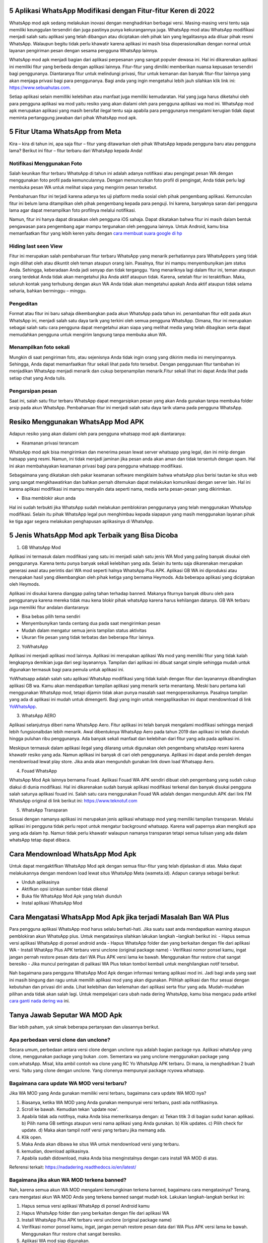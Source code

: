 .. Read the Docs Template documentation master file, created by
   sphinx-quickstart on Tue Aug 26 14:19:49 2014.
   You can adapt this file completely to your liking, but it should at least
   contain the root `toctree` directive.

5 Aplikasi WhatsApp Modifikasi dengan Fitur-fitur Keren di 2022
==================

WhatsApp mod apk sedang melakukan inovasi dengan menghadirkan berbagai versi. Masing-masing versi tentu saja memiliki keunggulan tersendiri dan juga pastinya punya kekurangannya juga. WhatsApp mod atau WhatsApp modifikasi menjadi salah satu aplikasi yang telah dibangun atau diciptakan oleh pihak lain yang legalitasnya ada diluar  pihak resmi WhatsApp. Walaupun begitu tidak perlu khawatir karena aplikasi ini masih bisa dioperasionalkan dengan normal untuk layanan pengiriman  pesan dengan sesama pengguna WhatsApp lainnya.

WhatsApp mod apk menjadi bagian dari aplikasi perpesanan yang sangat populer dewasa ini.  Hal ini dikarenakan aplikasi ini memiliki fitur yang  berbeda dengan aplikasi lainnya. Fitur-fitur yang dimiliki memberikan nuansa kepuasan tersendiri bagi penggunanya. Diantaranya fitur untuk melindungi privasi, fitur untuk kemanan dan banyak fitur-fitur lainnya yang akan menjaga privasi bagi para penggunanya. Bagi anda yang ingin mengetahui lebih jauh silahkan klik link ini: https://www.sebuahutas.com.

Setiap aplikasi selain memilliki kelebihan atau manfaat juga memiliki kemudaratan. Hal yang juga harus diketahui oleh para pengguna aplikasi wa mod yaitu resiko yang akan dialami oleh para pengguna aplikasi wa mod ini. WhatsApp mod apk merupakan aplikasi yang masih bersifat ilegal tentu saja apabila para penggunanya mengalami kerugian tidak dapat meminta pertanggung jawaban dari pihak WhatsApp mod apk.

5 Fitur Utama WhatsApp from Meta
==================

Kira – kira di tahun ini, apa saja fitur – fitur yang ditawarkan oleh pihak WhatsApp kepada pengguna baru atau pengguna lama? Berikut ini fitur – fitur terbaru dari WhatsApp kepada Anda!

Notifikasi Menggunakan Foto
---------------------
Salah keunikan fitur terbaru WhatsApp di tahun ini adalah adanya notifikasi atau pengingat pesan WA dengan menggunakan foto profil pada kemunculannya. Dengan memunculkan foto profil di pengingat, Anda tidak perlu lagi membuka pesan WA untuk melihat siapa yang mengirim pesan tersebut. 

Pembaharuan fitur ini terjadi karena adanya tes uji platform media sosial oleh pihak pengembang aplikasi. Kemunculan fitur ini belum lama ditampilkan oleh pihak pengembang kepada para penguji. Ini karena, banyaknya saran dari pengguna lama agar dapat menampilkan foto profilnya melalui notifikasi.

Namun, fitur ini hanya dapat dirasakan oleh pengguna iOS sahaja. Dapat dikatakan bahwa fitur ini masih dalam bentuk pengawasan para pengembang agar mampu tergunakan oleh pengguna lainnya. Untuk Android, kamu bisa memanfaatkan fitur yang lebih keren yaitu dengan `cara membuat suara google di hp <https://www.voiceoftext.com/p/sound-of-text-wa.html>`_

Hiding last seen View
---------------------
Fitur ini merupakan salah pembaharuan fitur terbaru WhatsApp yang menarik perhatiannya para WhatsAppers yang tidak ingin dilihat oleh atau dikuntit oleh teman ataupun orang lain. Pasalnya, fitur ini mampu menyembunyikan jam status Anda. Sehingga, keberadaan Anda jadi senyap dan tidak terganggu.
Yang menariknya lagi dalam fitur ini, teman ataupun orang terdekat Anda tidak akan mengetahui jika Anda aktif ataupun tidak. Karena, setelah fitur ini teraktifkan. Maka, seluruh kontak yang terhubung dengan akun WA Anda tidak akan mengetahui apakah Anda aktif ataupun tidak selama seharia, bahkan berminggu – minggu.

Pengeditan
---------------------
Format atau fitur ini baru sahaja dikembangkan pada akun WhatsApp pada tahun ini. penambahan fitur edit pada akun WhatsApp ini, menjadi salah satu daya tarik yang terkini oleh semua pengguna WhatsApp. Dimana, fitur ini merupakan sebagai salah satu cara pengguna dapat mengetahui akan siapa yang melihat media yang telah dibagikan serta dapat memudahkan pengguna untuk mengirim langsung tanpa membuka akun WA.

Menampilkan foto sekali
---------------------
Mungkin di saat pengiriman foto, atau sejenisnya Anda tidak ingin orang yang dikirim media ini menyimpannya. Sehingga, Anda dapat memanfaatkan fitur sekali lihat pada foto tersebut. Dengan penggunaan fitur tambahan ini menjadikan WhatsApp menjadi menarik dan cukup berpenampilan menarik.Fitur sekali lihat ini dapat Anda lihat pada setiap chat yang Anda tulis. 

Pengarsipan pesan
---------------------
Saat ini, salah satu fitur terbaru WhatsApp dapat mengarsipkan pesan yang akan Anda gunakan tanpa membuka folder arsip pada akun WhatsApp. Pembaharuan fitur ini menjadi salah satu daya tarik utama pada pengguna WhatsApp.


Resiko Menggunakan WhatsApp Mod APK
==================

Adapun resiko yang akan dialami oleh para pengguna whatsapp mod apk  diantaranya:

- Keamanan privasi terancam

WhatsApp mod apk  bisa mengirimkan dan menerima pesan lewat server whatsapp yang legal, dan ini mirip dengan hatsapp yang resmi. Namun, ini tidak menjadi jaminan jika pesan anda akan aman dan tidak tersentuh dengan spam. Hal ini akan membahayakan keamanan privasi bagi para pengguna whatsapp modifikasi.

Sebagaimana yang dikatakan oleh pakar keamanan software mengklaim bahwa whatsApp plus berisi tautan ke situs web yang sangat mengkhawatirkan dan bahkan pernah ditemukan dapat melakukan komunikasi dengan server lain. Hal ini karena aplikasi modifikasi ini mampu menyalin data seperti nama, media serta pesan-pesan yang dikirimkan.

- Bisa memblokir akun anda

Hal ini sudah terbukti jika WhatsApp sudah melakukan pemblokiran penggunanya yang telah menggunakan WhatsApp modifikasi.  Selain itu pihak WhatsApp legal pun menghimbau kepada siapapun yang masih menggunakan layanan pihak ke tiga agar segera melakukan penghapusan aplikasinya di WhatsApp.


5 Jenis WhatsApp Mod apk Terbaik yang Bisa Dicoba
==================

1. GB WhatsApp Mod

Aplikasi ini termasuk dalam modifikasi yang satu ini menjadi salah satu jenis WA Mod yang paling banyak disukai oleh penggunanya. Karena tentu punya banyak sekali kelebihan yang ada.  Selain itu tentu saja dikarenakan merupakan generasi awal atau perintis dari WA mod seperti halnya WhatsApp Plus APK. Aplikasi GB WA ini diproduksi atau merupakan hasil yang dikembangkan oleh pihak ketiga yang bernama Heymods. Ada beberapa aplikasi yang diciptakan oleh Heymods.

Aplikasi ini disukai karena dianggap paling tahan terhadap banned. Makanya fiturnya banyak diburu oleh para penggunanya karena mereka tidak mau kena blokir pihak whatsApp karena harus kehilangan datanya.  GB WA terbaru juga memiliki fitur andalan diantaranya:

- Bisa bebas pilih tema sendiri
- Menyembunyikan tanda centang dua pada saat mengirimkan pesan
- Mudah dalam mengatur semua jenis tampilan status aktivitas
- Ukuran file pesan yang tidak terbatas dan beberapa fitur lainnya.

2. YoWhatsApp

Aplikasi ini menjadi aplikasi mod lainnya. Aplikasi  ini merupakan aplikasi Wa mod yang  memiliki fitur yang tidak kalah lengkapnya demikian juga dari segi layanannya. Tampilan dari aplikasi  ini  dibuat sangat simple sehingga mudah untuk digunakan termasuk bagi para pemula untuk aplikasi ini.

YoWhatsapp adalah salah satu aplikasi WhatsApp modifikasi yang tidak kalah dengan fitur dan layanannya dibandingkan aplikasi GB wa. Kamu akan mendapatkan tampilan aplikasi yang menarik serta menantang. Meski baru pertama kali menggunakan WhatsApp mod,  tetapi dijamin tidak akan punya masalah saat mengoperasikannya. Pasalnya tampilan yang ada di aplikasi ini mudah untuk dimengerti. Bagi yang ingin untuk mengaplikasikan ini dapat  mendownload di link `YoWhatsApp <https://karinov.co.id>`_.

3. WhatsApp AERO

Aplikasi selanjutnya diberi nama WhatsApp Aero. Fitur aplikasi ini telah banyak mengalami modifikasi sehingga menjadi lebih fungsionalbdan lebih menarik. Awal dibentuknya WhatsApp Aero pada tahun 2019 dan aplikasi ini telah diunduh hingga puluhan ribu penggunanya. Ada banyak sekali manfaat dan kelebihan dari fitur yang ada pada aplikasi ini. 

Meskipun termasuk dalam aplikasi ilegal yang dilarang untuk digunakan oleh pengembang whatsApp resmi karena khawatir resiko yang ada. Namun aplikasi ini banyak di cari oleh penggunanya. Aplikasi ini dapat anda peroleh dengan mendownload lewat play store. Jika anda akan mengunduh gunakan link down load Whatsapp Aero.

4. Fouad WhatsApp

WhatsApp Mod Apk lainnya bernama Fouad. Aplikasi Fouad WA APK sendiri dibuat oleh pengembang yang sudah cukup diakui di dunia modifikasi. Hal ini dikarenakan sudah banyak aplikasi modifikasi terkenal dan banyak disukai pengguna salah satunya aplikasi fouad ini. Salah satu cara menggunakan Fouad WA adalah dengan mengunduh APK dari link FM WhatsApp original di link berikut ini: https://www.teknotuf.com

5. WhatsApp Transparan

Sesuai dengan namanya aplikasi ini merupakan jenis aplikasi whatsapp mod yang memiliki tampilan transparan. Melalui aplikasi ini pengguna tidak perlu repot untuk mengatur background whatsapp.  Karena wall papernya akan mengikuti apa yang ada dalam hp. Namun tidak perlu khawatir walaupun namanya transparan tetapi semua tulisan yang ada dalam whatsApp tetap  dapat dibaca.

Cara Mendownload  WhatsApp Mod Apk
=====================

Untuk dapat mengaktifkan WhatsApp Mod apk dengan semua fitur-fitur yang telah dijelaskan di atas. Maka dapat melakukannya dengan mendown load lewat situs WhatsApp Meta (wameta.id). Adapun caranya sebagai berikut:

- Unduh aplikasinya
- Aktifkan opsi izinkan sumber tidak dikenal
- Buka file WhatsApp Mod Apk yang telah diunduh
- Instal aplikasi WhatsApp Mod

Cara  Mengatasi WhatsApp Mod Apk jika terjadi Masalah Ban WA Plus
====================

Para pengguna aplikasi WhatsApp mod harus selalu berhati-hati. Jika suatu saat  anda mendapatkan warning ataupun pemblokiran akun WhatsApp plus. Untuk mengatasinya silahkan lakukan langkah –langkah berikut ini:
- Hapus semua versi aplikasi WhatsApp di ponsel android anda
- Hapus WhatsApp folder dan yang berkaitan dengan file dari aplikasi WA
- Install WhatApp Plus APK terbaru versi unclone (original package name)
- Verifikasi nomor ponsel kamu, ingat jangan pernah restore pesan data dari WA Plus APK versi lama ke bawah.  Menggunakan fitur restore chat sangat  beresiko
- Jika muncul peringatan di palikasi WA Plus tekan tombol kembali untuk menghilangkan notif tersebut.

Nah bagaimana para pengguna WhatsApp Mod Apk dengan informasi tentang aplikasi mod ini.  Jadi bagi anda yang saat ini masih bingung dan ragu untuk memilih aplikasi mod yang akan digunakan. Pilihlah aplikasi dan fitur sesuai dengan kebutuhan dan privasi diri anda. Lihat kelebihan dan kelemahan dari aplikasi serta fitur yang ada.  Mudah-mudahan pilihan anda tidak akan salah lagi. Untuk mempelajari cara ubah nada dering WhatsApp, kamu bisa mengacu pada artikel `cara ganti nada dering wa <https://www.teknotuf.com/cara-mengubah-nada-dering-wa/>`_ ini.

Tanya Jawab Seputar WA MOD Apk
=========================

Biar lebih paham, yuk simak beberapa pertanyaan dan ulasannya berikut.

Apa perbedaan versi clone dan unclone?
------------------------
Secara umum, perbedaan antara versi clone dengan unclone nya adalah bagian package nya.  Aplikasi whatsApp yang clone, menggunakan package yang bukan .com. Sementara wa yang unclone menggunakan package yang com.whatsApp. Misal, kita ambil contoh wa clone yang RC Yo WhatsApp APK terbaru. Di mana, ia menghadirkan 2 buah versi. Yaitu yang clone dengan unclone. Yang clonenya mempunyai package rcyowa.whatsapp.

Bagaimana cara update WA MOD versi terbaru?
----------------------
Jika WA MOD yang Anda gunakan memiliki versi terbaru, bagaimana cara update WA MOD nya?

1. Biasanya, ketika WA MOD yang Anda gunakan mempunyai versi terbaru, pasti ada notifikasinya.
2. Scroll ke bawah. Kemudian tekan 'update now'.
3. Apabila tidak ada notifnya, maka Anda bisa memeriksanya dengan: a) Tekan titik 3 di bagian sudut kanan aplikasi. b) Pilih nama GB settings ataupun versi nama aplikasi yang Anda gunakan. b) Klik updates. c) Pilih check for update. d) Maka akan tampil notif versi yang terbaru jika memang ada.
4. Klik open.
5. Maka Anda akan dibawa ke situs WA untuk mendownload versi yang terbaru.
6. kemudian, download aplikasinya.
7. Apabila sudah didownload, maka Anda bisa menginstalnya dengan cara install WA MOD di atas.

Referensi terkait: https://nadadering.readthedocs.io/en/latest/ 

Bagaimana jika akun WA MOD terkena banned?
-------------------------
Nah, karena semua akun WA MOD mengalami kemungkinan terkena banned, bagaimana cara mengatasinya? Tenang, cara mengatasi akun WA MOD Anda yang terkena banned sangat mudah kok. Lakukan langkah-langkah berikut ini:

1. Hapus semua versi aplikasi WhatsApp di ponsel Android kamu
2. Hapus WhatsApp folder dan yang berkaitan dengan file dari aplikasi WA
3. Install WhatsApp Plus APK terbaru versi unclone (original package name)
4. Verifikasi nomor ponsel kamu, ingat, jangan pernah restore pesan data dari WA Plus APK versi lama ke bawah. Menggunakan fitur restore chat sangat beresiko.
5. Aplikasi WA mod siap digunakan.

Demikian seputar WA MOD yang meski Anda perhatikan. Semoga bermanfaat.
